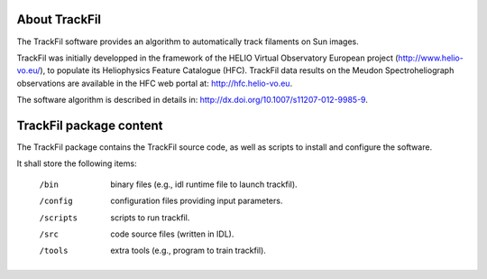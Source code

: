 About TrackFil
============

The TrackFil software provides an algorithm to automatically track filaments on Sun images.

TrackFil was initially developped in the framework of the HELIO Virtual Observatory European project (http://www.helio-vo.eu/),
to populate its Heliophysics Feature Catalogue (HFC).
TrackFil data results on the Meudon Spectroheliograph observations are available in the HFC web portal at: http://hfc.helio-vo.eu.

The software algorithm is described in details in: http://dx.doi.org/10.1007/s11207-012-9985-9.

TrackFil package content
====================

The TrackFil package contains the TrackFil source code, as well as scripts to
install and configure the software.

It shall store the following items:

     /bin
        binary files (e.g., idl runtime file to launch trackfil).
     /config   configuration files providing input parameters.
     /scripts  scripts to run trackfil.
     /src      code source files (written in IDL).
     /tools    extra tools (e.g., program to train trackfil).
